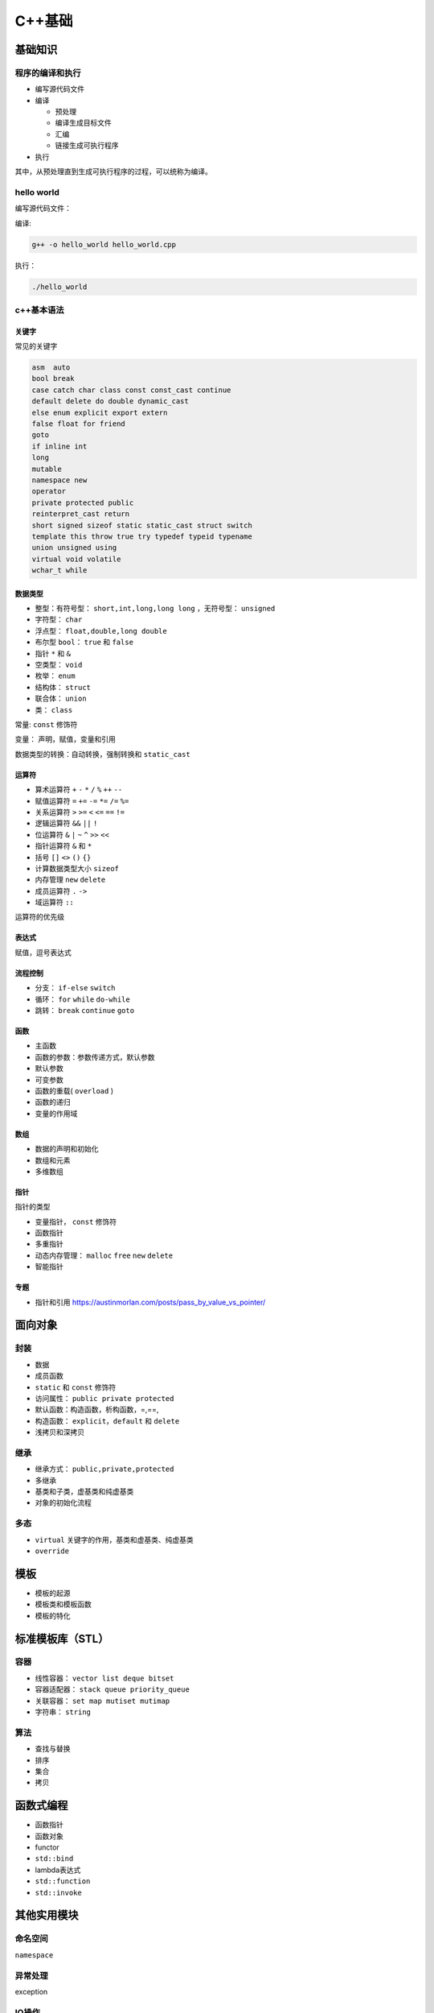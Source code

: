 C++基础
=============

基础知识
------------------------------------------------

程序的编译和执行
````````````````````````````````````````````````
* 编写源代码文件
* 编译

  * 预处理
  * 编译生成目标文件
  * 汇编
  * 链接生成可执行程序

* 执行


其中，从预处理直到生成可执行程序的过程，可以统称为编译。

hello world
````````````````````````````````````````````````

编写源代码文件：

.. code-block:: c++
    :linenos:

    //hello_world.cpp
    #include <iostream>

    using namespace std;

    int main() {
      cout<<"hello world!"<<endl;
    }

编译:

.. code-block:: bash

    g++ -o hello_world hello_world.cpp

执行：

.. code-block:: bash

    ./hello_world

c++基本语法
````````````````````````````````````````````````

关键字
::::::::::::::::::::::::::

常见的关键字

.. code-block:: c++

    asm	 auto
    bool break
    case catch char class const const_cast continue
    default delete do double dynamic_cast
    else enum explicit export extern
    false float for friend
    goto
    if inline int
    long
    mutable
    namespace new
    operator
    private protected public
    reinterpret_cast return
    short signed sizeof static static_cast struct switch
    template this throw true try typedef typeid typename
    union unsigned using
    virtual void volatile
    wchar_t while


数据类型
::::::::::::::::::::::::::

+ 整型：有符号型： ``short,int,long,long long`` ，无符号型： ``unsigned``
+ 字符型： ``char``
+ 浮点型： ``float,double,long double``
+ 布尔型 ``bool``：	``true`` 和 ``false``
+ 指针  ``*`` 和 ``&``
+ 空类型： ``void``
+ 枚举： ``enum``
+ 结构体：  ``struct``
+ 联合体： ``union``
+ 类： ``class``


常量: ``const`` 修饰符

变量： 声明，赋值，变量和引用

数据类型的转换：自动转换，强制转换和 ``static_cast``

运算符
::::::::::::::::::::::::::

+ 算术运算符 ``+`` ``-`` ``*`` ``/`` ``%`` ``++`` ``--``
+ 赋值运算符 ``=`` ``+=`` ``-=`` ``*=`` ``/=`` ``%=``
+ 关系运算符 ``>`` ``>=`` ``<`` ``<=`` ``==`` ``!=``
+ 逻辑运算符 ``&&`` ``||`` ``!``
+ 位运算符 ``&`` ``|`` ``~`` ``^`` ``>>`` ``<<``
+ 指针运算符 ``&`` 和 ``*``
+ 括号 ``[]`` ``<>`` ``()`` ``{}``
+ 计算数据类型大小 ``sizeof``
+ 内存管理 ``new`` ``delete``
+ 成员运算符 ``.`` ``->``
+ 域运算符 ``::``

运算符的优先级

表达式
::::::::::::::::::::::::::

赋值，逗号表达式

流程控制
::::::::::::::::::::::::::

+ 分支： ``if-else`` ``switch``
+ 循环： ``for`` ``while`` ``do-while``
+ 跳转： ``break`` ``continue`` ``goto``

函数
::::::::::::::::::::::::::

+ 主函数
+ 函数的参数：参数传递方式，默认参数
+ 默认参数
+ 可变参数
+ 函数的重载( ``overload`` )
+ 函数的递归
+ 变量的作用域


数组
::::::::::::::::::::::::::

+ 数据的声明和初始化
+ 数组和元素
+ 多维数组

指针
::::::::::::::::::::::::::

指针的类型

+ 变量指针， ``const`` 修饰符
+ 函数指针
+ 多重指针
+ 动态内存管理： ``malloc`` ``free`` ``new`` ``delete``
+ 智能指针

专题
::::::::::::::::::::::::::

+ 指针和引用 https://austinmorlan.com/posts/pass_by_value_vs_pointer/

面向对象
------------------------------------------------

封装 
````````````````````````````````````````````````

+ 数据 
+ 成员函数
+ ``static`` 和 ``const`` 修饰符

+ 访问属性： ``public private protected``
+ 默认函数：构造函数，析构函数，=,==, 
+ 构造函数： ``explicit，default`` 和 ``delete``
+ 浅拷贝和深拷贝

继承
````````````````````````````````````````````````
+ 继承方式： ``public,private,protected``
+ 多继承
+ 基类和子类，虚基类和纯虚基类
+ 对象的初始化流程


多态
````````````````````````````````````````````````

+ ``virtual`` 关键字的作用，基类和虚基类、纯虚基类
+ ``override``


模板
------------------------------------------------

+ 模板的起源
+ 模板类和模板函数
+ 模板的特化


标准模板库（STL）
------------------------------------------------

容器
````````````````````````````````````````````````

+ 线性容器： ``vector list deque bitset``
+ 容器适配器： ``stack queue priority_queue``
+ 关联容器： ``set map mutiset mutimap``
+ 字符串： ``string``

算法
````````````````````````````````````````````````

+ 查找与替换
+ 排序
+ 集合
+ 拷贝

函数式编程
------------------------------------------------

+ 函数指针 
+ 函数对象
+ functor
+ ``std::bind``
+ lambda表达式
+ ``std::function``
+ ``std::invoke``


其他实用模块
------------------------------------------------

命名空间
````````````````````````````````````````````````

``namespace``

异常处理
````````````````````````````````````````````````

exception

IO操作
````````````````````````````````````````````````

+ ``iostream``：格式控制, ``cin/cout/cerr/clog``
+ ``fstream``：文本文件和二进制文件的读写
+ ``stringstream``

断言
````````````````````````````````````````````````
``assert``
``static_assert``

宏
````````````````````````````````````````````````
宏的三种作用：文件包含，宏变量定义，条件编译

+ 预处理指令:
  
.. code-block:: c++
    :linenos:

    #define
    #error
    #warning
    #pragma
    #ifndef

+ 预定义宏:
  
.. code-block:: c++
    :linenos:

    __func__
    __FUNCTION__
    __FILE__
    __LINE__
    __TIME__
    __DATE__

c++的演进
------------------------------------------------

C++11
````````````````````````````````````````````````

语法
::::::::::::::::::::::::::

+ 类型推导： ``auto`` 和 ``decltype``
+ 容器的列表初始化： ``vector<int> a={1,2,3,4};``
+ 统一初始化（列表初始化）方法：使用大括号初始化 ``int a{5}``;
+ 枚举类： ``enum class``
+ 模板别名 ``using``
+ 可变参数模板
+ ``constexpr``
+ 右值引用 ``&&`` ，移动语义 ``std::move`` 和完美转发 ``std::forward``
+ range based loop
+ ``final`` 和 ``override``
+ ``delete`` 和 ``default``
+ ``nullptr``
+ type_traits
+ ``std::bind``
+ lambda表达式 

容器
::::::::::::::::::::::::::

+ ``unordered_set``
+ ``unordered_map``
+ ``forward_list``
+ ``tuple``
+ ``array``

智能指针
::::::::::::::::::::::::::

头文件 ``<memory>``
智能指针是为了解决内存自动回收的问题而引用的。

+ ``unique_ptr``：独占所有权
+ ``shared_ptr``：共享所有权，采用引用计数实现
+ ``weak_ptr``：用于解决循环引用问题，通常和 ``shared_ptr`` 配合使用,不会改变引用计数
+ ``auto_ptr``：c++14已弃用

参考：
https://iamsorush.com/posts/weak-pointer-cpp/


线程库
::::::::::::::::::::::::::

涉及头文件

.. code-block:: c++

    #include <thread>
    #include <mutex>
    #include <atomic>
    #include <future>
    #include <promise>
    #include <condition_variable>

线程的创建：

+ ``std::thread``
+ ``std::async`` 用来创建一个异步任务，可以通过 ``future`` 的 ``get`` 、 ``wait_for`` 、 ``wait`` 函数对子线程的结果和状态进行访问.
+ ``std::packaged_task`` 是个模板类。 ``std::packaged_task`` 包装任何可调用目标(函数、lambda表达式、bind表达式、函数对象)以便它可以被异步调用。它的返回值或抛出的异常被存储于能通过 ``std::future`` 对象访问的共享状态中， ``std::packaged_task`` 类似于 ``std::function`` ，但是会自动将其结果传递给 ``std::future`` 对象。

std::packaged_task的例子

.. code-block:: c++
    :linenos:

    #include <thread>   // std::thread
    #include <future>   // std::packaged_task, std::future
    #include <iostream> // std::cout

    int sum(int a, int b) {
        return a + b;
    }

    int main() {
        std::packaged_task<int(int,int)> task(sum);
        std::future<int> future = task.get_future();

        // std::promise一样，std::packaged_task支持move，但不支持拷贝
        // std::thread的第一个参数不止是函数，还可以是一个可调用对象，即支持operator()(Args...)操作
        std::thread t(std::move(task), 1, 2);
        // 等待异步计算结果
        std::cout << "1 + 2 => " << future.get() << std::endl;

        t.join();
    }
    /// 输出: 1 + 2 => 3


锁

+ ``std::mutex``
+ ``std::lock_guard``
+ ``std::unique_lock``
+ ``std::call_once``，保证 ``call_once`` 调用的函数只被执行一次。该函数需要与 ``std::once_flag`` 配合使用。
+ ``std::atomic``:原子变量

线程的同步

``std::condition_variable``，条件变量提供了两类操作： ``wait`` 和 ``notify``

异步

+ ``std::promise``：是一个模板类: ``template<typename R> class promise``。其泛型参数R为 ``std::promise`` 对象保存的值的类型，R可以是 ``void`` 类型。std::promise保存的值可被与之关联的std::future读取，与std::promise关联的std::future是通过std::promise::get_future获取到的，自己构造出来的无效。一个std::promise实例只能与一个std::future关联共享状态
+ ``std::future`` ：是一个类模型，用来保存一个异步操作的结果，即这是一个未来值，只能在未来某个时候进行获取。
+ ``get()``：等待异步操作执行结束并返回结果，若得不到结果就会一直等待。
+ ``wait()``：用于等待异步操作执行结束，但并不返回结果。
+ ``wait_for()``：阻塞当前流程，等待异步任务运行一段时间后返回其状态 ``std::future_status`` ，状态是枚举值：

chrono时间处理
::::::::::::::::::::::::::
+ clock

``clocks`` 表示当前的系统时钟，内部有time_point, duration, Rep, Period等信息。
``clocks`` 包含三种时钟：
``steady_clock`` 是单调的时钟，相当于教练手中的秒表；只会增长，适合用于记录程序耗时；

``system_clock`` 是系统的时钟；因为系统的时钟可以修改；甚至可以网络对时； 所以用系统时间计算时间差可能不准。

``high_resolution_clock`` 是当前系统能够提供的最高精度的时钟；它也是不可以修改的。相当于 ``steady_clock`` 的高精度版本。

+ ``chrono::duration`` 类 （ ``/usr/include/c++/11/chrono`` ）代表一段时间间隔

.. code-block:: c++

    /// `chrono::duration` represents a distance between two points in time
    template<typename _Rep, typename _Period = ratio<1>>
    struct duratio

模板参数_Rep为数据类型，如 ``int``, ``double``。 ``_Period`` 默认为 ``chrono::ratio`` ， ``ratio`` 也是是一个模板类，代表时间精度(一秒的几分之一)。成员函数 ``.count()`` 返回ratio的数目。

不同 ``duration`` 的转换：

.. code-block:: c++

    std::chrono::seconds s=std::chrono::duration_cast<std::chrono::seconds>(ms);

+ ``time_point`` 类

也是一个模板类：

.. code-block:: c++

    template<typename _Clock, typename _Dur>
    struct time_point

+ ``time_since_epoch()`` 用来得到当前时间点到1970年1月1日00:00的时间距离
+ ``to_time_t()`` ``time_point`` 转换成 ``time_t`` 秒
+ ``from_time_t()`` 从 ``time_t`` 转换成 ``time_point``

计时例子：

两个 ``time_point`` 对象之间的距离是 ``duration`` 类型，因此，得到代码执行前后的 ``time_point`` ，然后计算 ``duration`` ，就可以得到时间：

.. code-block:: c++
    :linenos:

    using namespace std::chrono;
    auto t1=high_resolution_clock::now();
    //call some func
    auto t2=high_resolution_clock::now();
    //时间间隔（毫秒）
    auto dt=duration_cast<milliseconds>(t2-t1);
    std::cout<<"duration/ms="<<dt.count()<<std::endl;


C++14
````````````````````````````````````````````````

+ ``std::make_unique``
+ ``std::quoted``
+ ``std::exchange``
+ ``auto`` 和泛型lambda表达式

  + ``auto lambda = [](auto a, auto&& b) { return a < b; };``
  + ``auto lambda = []<class T>(T a, auto&& b) { return a < b; };``

C++17
````````````````````````````````````````````````

+ ``filesystem``
+ ``std::any``
+ ``std::optional``
+ ``std::string_view``
+ ``std::apply``：将 ``tuple`` 的成员转变成函数参数，并调用函数
+ polymorphic allocators
+ searchers
+ fold expression
+ 结构化绑定

C++20
````````````````````````````````````````````````

新增头文件：

.. code-block:: c++

    #include <bit>      //位运算
    #include <compare>
    #include <concepts>
    #include <coroutine> //协程
    #include <format>
    #include <numbers> //数字常量
    #include <ranges>
    #include <source_location>
    #include <span>
    #include <syncstream>
    #include <version>
    //多线程相关 
    #include <barrier>
    #include <latch>
    #include <semaphore>
    #include <stop_token>

新增功能：

+ Modules
+ Coroutine
+ Concept
+ Ranges
+ ``consteval`` 和 ``constinit``
+ 数字常量，在 ``<number>`` 头文件
+ 格式化 ``std::format`` ，在 ``<format>`` 头文件
+ 位运算
+ ``jthread``
+ ``[[likely]]`` 和 ``[[unlikely]]``

C++23
````````````````````````````````````````````````

新增头文件：

.. code-block:: c++

    #include <expected>
    #include <flat_map>
    #include <flat_set>
    #include <generator>
    #include <mdspan>
    #include <print>
    #include <spanstream>
    #include <stacktrace>
    #include <stdfloat>     //float16和bfloat16支持

c++设计模式
------------------------------------------------

#. `设计 C++ 接口文件的小技巧之 PIMPL <https://www.cnblogs.com/tengzijian/p/17473602.html>`_

参考阅读
------------------------------------------------
#. `C++ FAQ <https://isocpp.org/wiki/faq>`_
#. `cppreference <https://en.cppreference.com/w/>`_
#. `cplusplus <https://cplusplus.com/reference/>`_
#. `GCC文档 <https://gcc.gnu.org/onlinedocs/>`_
#. `MSVC C++ Language Reference <https://learn.microsoft.com/en-us/cpp/cpp/cpp-language-reference?view=msvc-170>`_
#. `SGI-STL实现 <http://www.sgi.com/tech/stl/index.html>`_
#. `C++重载底层原理 <https://www.cnblogs.com/whiteBear/p/17180339.html>`_
#. `All About Lambda Function in C++(From C++11 to C++20) <http://www.vishalchovatiya.com/learn-lambda-function-in-cpp-with-example/>`_
#. `CppCoreGuidelines <https://isocpp.github.io/CppCoreGuidelines/CppCoreGuidelines>`_
#. `C++ Stories <https://www.cppstories.com/p/start-here/>`_